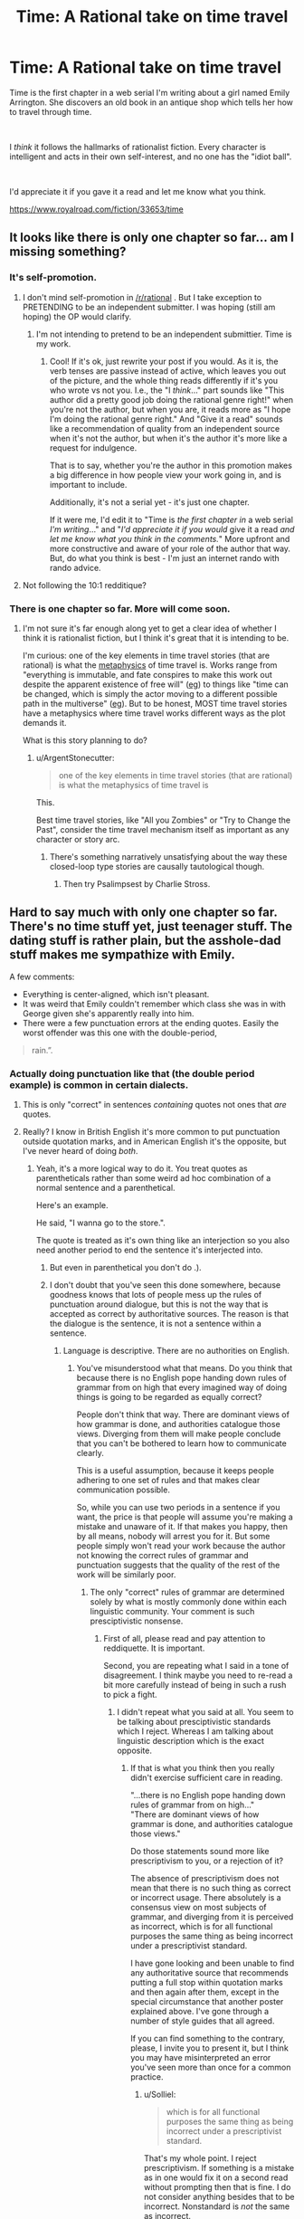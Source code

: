 #+TITLE: Time: A Rational take on time travel

* Time: A Rational take on time travel
:PROPERTIES:
:Author: glisteningsunlight
:Score: 6
:DateUnix: 1593294274.0
:DateShort: 2020-Jun-28
:END:
Time is the first chapter in a web serial I'm writing about a girl named Emily Arrington. She discovers an old book in an antique shop which tells her how to travel through time.

​

I /think/ it follows the hallmarks of rationalist fiction. Every character is intelligent and acts in their own self-interest, and no one has the "idiot ball".

​

I'd appreciate it if you gave it a read and let me know what you think.

[[https://www.royalroad.com/fiction/33653/time]]


** It looks like there is only one chapter so far... am I missing something?
:PROPERTIES:
:Author: mcherm
:Score: 12
:DateUnix: 1593296711.0
:DateShort: 2020-Jun-28
:END:

*** It's self-promotion.
:PROPERTIES:
:Author: Metamancer
:Score: 28
:DateUnix: 1593296940.0
:DateShort: 2020-Jun-28
:END:

**** I don't mind self-promotion in [[/r/rational]] . But I take exception to PRETENDING to be an independent submitter. I was hoping (still am hoping) the OP would clarify.
:PROPERTIES:
:Author: mcherm
:Score: 23
:DateUnix: 1593297107.0
:DateShort: 2020-Jun-28
:END:

***** I'm not intending to pretend to be an independent submittier. Time is my work.
:PROPERTIES:
:Author: glisteningsunlight
:Score: 11
:DateUnix: 1593297761.0
:DateShort: 2020-Jun-28
:END:

****** Cool! If it's ok, just rewrite your post if you would. As it is, the verb tenses are passive instead of active, which leaves you out of the picture, and the whole thing reads differently if it's you who wrote vs not you. I.e., the "I /think/..." part sounds like "This author did a pretty good job doing the rational genre right!" when you're not the author, but when you are, it reads more as "I hope I'm doing the rational genre right." And "Give it a read" sounds like a recommendation of quality from an independent source when it's not the author, but when it's the author it's more like a request for indulgence.

That is to say, whether you're the author in this promotion makes a big difference in how people view your work going in, and is important to include.

Additionally, it's not a serial yet - it's just one chapter.

If it were me, I'd edit it to "Time is /the first chapter in/ a web serial /I'm writing/..." and "/I'd appreciate it if you would/ give it a read /and let me know what you think in the comments./" More upfront and more constructive and aware of your role of the author that way. But, do what you think is best - I'm just an internet rando with rando advice.
:PROPERTIES:
:Author: Way-a-throwKonto
:Score: 40
:DateUnix: 1593302302.0
:DateShort: 2020-Jun-28
:END:


**** Not following the 10:1 redditique?
:PROPERTIES:
:Author: RMcD94
:Score: 4
:DateUnix: 1593297051.0
:DateShort: 2020-Jun-28
:END:


*** There is one chapter so far. More will come soon.
:PROPERTIES:
:Author: glisteningsunlight
:Score: 4
:DateUnix: 1593297731.0
:DateShort: 2020-Jun-28
:END:

**** I'm not sure it's far enough along yet to get a clear idea of whether I think it is rationalist fiction, but I think it's great that it is intending to be.

I'm curious: one of the key elements in time travel stories (that are rational) is what the [[https://qntm.org/models][metaphysics]] of time travel is. Works range from "everything is immutable, and fate conspires to make this work out despite the apparent existence of free will" ([[https://gist.github.com/defunkt/759182/ad44c6135d168ae54503a281bb7e1a24c6c2ea0c][eg]]) to things like "time can be changed, which is simply the actor moving to a different possible path in the multiverse" ([[http://www.antipope.org/charlie/blog-static/2011/12/rudy-6-time-as-a-divergent-ser.html][eg]]). But to be honest, MOST time travel stories have a metaphysics where time travel works different ways as the plot demands it.

What is this story planning to do?
:PROPERTIES:
:Author: mcherm
:Score: 12
:DateUnix: 1593298214.0
:DateShort: 2020-Jun-28
:END:

***** u/ArgentStonecutter:
#+begin_quote
  one of the key elements in time travel stories (that are rational) is what the metaphysics of time travel is
#+end_quote

This.

Best time travel stories, like "All you Zombies" or "Try to Change the Past", consider the time travel mechanism itself as important as any character or story arc.
:PROPERTIES:
:Author: ArgentStonecutter
:Score: 7
:DateUnix: 1593301043.0
:DateShort: 2020-Jun-28
:END:

****** There's something narratively unsatisfying about the way these closed-loop type stories are causally tautological though.
:PROPERTIES:
:Author: misanthropokemon
:Score: 4
:DateUnix: 1593322352.0
:DateShort: 2020-Jun-28
:END:

******* Then try Psalimpsest by Charlie Stross.
:PROPERTIES:
:Author: ArgentStonecutter
:Score: 2
:DateUnix: 1593344849.0
:DateShort: 2020-Jun-28
:END:


** Hard to say much with only one chapter so far. There's no time stuff yet, just teenager stuff. The dating stuff is rather plain, but the asshole-dad stuff makes me sympathize with Emily.

A few comments:

- Everything is center-aligned, which isn't pleasant.
- It was weird that Emily couldn't remember which class she was in with George given she's apparently really into him.
- There were a few punctuation errors at the ending quotes. Easily the worst offender was this one with the double-period,

#+begin_quote
  rain.”.
#+end_quote
:PROPERTIES:
:Author: tjhance
:Score: 7
:DateUnix: 1593302308.0
:DateShort: 2020-Jun-28
:END:

*** Actually doing punctuation like that (the double period example) is common in certain dialects.
:PROPERTIES:
:Author: Solliel
:Score: 5
:DateUnix: 1593303321.0
:DateShort: 2020-Jun-28
:END:

**** This is only "correct" in sentences /containing/ quotes not ones that /are/ quotes.
:PROPERTIES:
:Author: Solliel
:Score: 3
:DateUnix: 1593303572.0
:DateShort: 2020-Jun-28
:END:


**** Really? I know in British English it's more common to put punctuation outside quotation marks, and in American English it's the opposite, but I've never heard of doing /both/.
:PROPERTIES:
:Author: k5josh
:Score: 1
:DateUnix: 1593410819.0
:DateShort: 2020-Jun-29
:END:

***** Yeah, it's a more logical way to do it. You treat quotes as parentheticals rather than some weird ad hoc combination of a normal sentence and a parenthetical.

Here's an example.

He said, "I wanna go to the store.".

The quote is treated as it's own thing like an interjection so you also need another period to end the sentence it's interjected into.
:PROPERTIES:
:Author: Solliel
:Score: 1
:DateUnix: 1593494906.0
:DateShort: 2020-Jun-30
:END:

****** But even in parenthetical you don't do .).
:PROPERTIES:
:Author: Bowbreaker
:Score: 1
:DateUnix: 1593606054.0
:DateShort: 2020-Jul-01
:END:


****** I don't doubt that you've seen this done somewhere, because goodness knows that lots of people mess up the rules of punctuation around dialogue, but this is not the way that is accepted as correct by authoritative sources. The reason is that the dialogue is the sentence, it is not a sentence within a sentence.
:PROPERTIES:
:Author: Law_Student
:Score: -1
:DateUnix: 1593846724.0
:DateShort: 2020-Jul-04
:END:

******* Language is descriptive. There are no authorities on English.
:PROPERTIES:
:Author: Solliel
:Score: 2
:DateUnix: 1593848332.0
:DateShort: 2020-Jul-04
:END:

******** You've misunderstood what that means. Do you think that because there is no English pope handing down rules of grammar from on high that every imagined way of doing things is going to be regarded as equally correct?

People don't think that way. There are dominant views of how grammar is done, and authorities catalogue those views. Diverging from them will make people conclude that you can't be bothered to learn how to communicate clearly.

This is a useful assumption, because it keeps people adhering to one set of rules and that makes clear communication possible.

So, while you can use two periods in a sentence if you want, the price is that people will assume you're making a mistake and unaware of it. If that makes you happy, then by all means, nobody will arrest you for it. But some people simply won't read your work because the author not knowing the correct rules of grammar and punctuation suggests that the quality of the rest of the work will be similarly poor.
:PROPERTIES:
:Author: Law_Student
:Score: 1
:DateUnix: 1593903519.0
:DateShort: 2020-Jul-05
:END:

********* The only "correct" rules of grammar are determined solely by what is mostly commonly done within each linguistic community. Your comment is such presciptivistic nonsense.
:PROPERTIES:
:Author: Solliel
:Score: 1
:DateUnix: 1593904747.0
:DateShort: 2020-Jul-05
:END:

********** First of all, please read and pay attention to reddiquette. It is important.

Second, you are repeating what I said in a tone of disagreement. I think maybe you need to re-read a bit more carefully instead of being in such a rush to pick a fight.
:PROPERTIES:
:Author: Law_Student
:Score: 1
:DateUnix: 1593909254.0
:DateShort: 2020-Jul-05
:END:

*********** I didn't repeat what you said at all. You seem to be talking about presciptivistic standards which I reject. Whereas I am talking about linguistic description which is the exact opposite.
:PROPERTIES:
:Author: Solliel
:Score: 1
:DateUnix: 1593909441.0
:DateShort: 2020-Jul-05
:END:

************ If that is what you think then you really didn't exercise sufficient care in reading.

"...there is no English pope handing down rules of grammar from on high..."\\
"There are dominant views of how grammar is done, and authorities catalogue those views."

Do those statements sound more like prescriptivism to you, or a rejection of it?

The absence of prescriptivism does not mean that there is no such thing as correct or incorrect usage. There absolutely is a consensus view on most subjects of grammar, and diverging from it is perceived as incorrect, which is for all functional purposes the same thing as being incorrect under a prescriptivist standard.

I have gone looking and been unable to find any authoritative source that recommends putting a full stop within quotation marks and then again after them, except in the special circumstance that another poster explained above. I've gone through a number of style guides that all agreed.

If you can find something to the contrary, please, I invite you to present it, but I think you may have misinterpreted an error you've seen more than once for a common practice.
:PROPERTIES:
:Author: Law_Student
:Score: 2
:DateUnix: 1593912451.0
:DateShort: 2020-Jul-05
:END:

************* u/Solliel:
#+begin_quote
  which is for all functional purposes the same thing as being incorrect under a prescriptivist standard.
#+end_quote

That's my whole point. I reject prescriptivism. If something is a mistake as in one would fix it on a second read without prompting then that is fine. I do not consider anything besides that to be incorrect. Nonstandard is /not/ the same as incorrect.
:PROPERTIES:
:Author: Solliel
:Score: 0
:DateUnix: 1593912778.0
:DateShort: 2020-Jul-05
:END:

************** You are entitled to your opinion on how things should be, but use non-standard grammar and everyone will think it is incorrect regardless of what you think. This makes it functionally incorrect.
:PROPERTIES:
:Author: Law_Student
:Score: 2
:DateUnix: 1593922328.0
:DateShort: 2020-Jul-05
:END:

*************** Okey. It's nothing new that people are wont to be willfully ignorant. Thankfully, ignorance doesn't erase reality.
:PROPERTIES:
:Author: Solliel
:Score: 1
:DateUnix: 1593925424.0
:DateShort: 2020-Jul-05
:END:

**************** You've got that reversed. By insisting on your own private grammar as perfectly correct and accepted when it isn't, you're the one being willfully ignorant in this situation. You are entitled to your opinion that English should have multiple full stops per sentence, but you are not entitled to your own fact that this is commonly accepted practice when it simply is not. That is self-delusion.
:PROPERTIES:
:Author: Law_Student
:Score: 3
:DateUnix: 1593926213.0
:DateShort: 2020-Jul-05
:END:

***************** First off, I don't use that grammar. It makes more sense but I use the version I studied years ago. I never said it was common practice merely that I thought it was common in some dialects/language communities. And I certainly never said it was accepted. There are entire dialects which aren't accepted (e.g. African-American Vernacular English). And, indeed, most non-prestige dialects are /not/ accepted. I, normatively, and in accordance with science reject such non-acceptance as the ignorance it is. On this topic I am not delusional though I may be mistaken on the object-level that negates none of the general things I have stated.
:PROPERTIES:
:Author: Solliel
:Score: 1
:DateUnix: 1593926800.0
:DateShort: 2020-Jul-05
:END:

****************** I'm having trouble wrapping my head around your position, here. You appear to be saying that you think the idea of there being accepted grammar rules is ignorant, implying that you believe that anybody should be able to make up whatever rules they want and they are all equally valid.

I don't think you've thought this position through. First, as a factual matter, a consensus view on what is and isn't correct exists. The fact that you don't seem to like the idea of a consensus view doesn't make everyone who participates in the consensus 'ignorant' somehow. That is snide and dismissive of most of society at best, and that isn't what ignorance means anyway. Ignorance means not knowing. Ignorance does not mean in disagreement with your personal ideas.

Second, we all benefit from there being a consensus view and from adhering to it. The purpose of language is to clearly communicate ideas. Having one set of rules is a key part of what makes that possible. When language balkanizes it gets in the way of communication. Criticize homogeneity if you like, but it has real benefits.
:PROPERTIES:
:Author: Law_Student
:Score: 3
:DateUnix: 1593932481.0
:DateShort: 2020-Jul-05
:END:

******************* I am a descriptivist if you don't know what that is or means you can look it up. Having one set of rules could be useful and is especially within technical communities wherein they usually choose their own. Consensus when it does exist merely determines what people /think/ is correct. Language is always changing and is dependent on context. There are many language communities all with different styles. I think we disagree on a philosophical level. To make an analogy you seem like you would be a person that would dismiss climate change if they did a popular vote on its existence and 95% of people thought it was made up. So much so that you wouldn't even think of asking for scientific evidence. People are ignorant of the /science/ of linguistics which says that no variety/dialect is better than any other and that usage determines what is legitimate.
:PROPERTIES:
:Author: Solliel
:Score: 1
:DateUnix: 1593933562.0
:DateShort: 2020-Jul-05
:END:

******************** u/KilotonDefenestrator:
#+begin_quote
  People are ignorant of the science of linguistics which says that no variety/dialect is better than any other and that usage determines what is legitimate.
#+end_quote

Isn't the "usages determines what is legitimate" a reference to (local) consensus though? If the group that is communicating has a consensus to communicate in a certain way, then that is the language/dialect that is "legitimate" at that point in time and space?

If a single member of the group picks a different way to communicate, it will be "incorrect" unless it gets enough traction to cause the consensus drift to include it.

A variety/dialect can be better than another, within the scope "to clearly communicate with a certain group at a certain point in time". Like any task, the right tool for the job is better than the wrong tool.
:PROPERTIES:
:Author: KilotonDefenestrator
:Score: 2
:DateUnix: 1593939326.0
:DateShort: 2020-Jul-05
:END:

********************* In this context "better" refers to moral (i.e. normative) superiority not increased utility. It's sociolinguistic and the scienctific stance is identical to the one given for race, nationality, gender etc. In as much as those things exist (looking at you "biological race") no one is "better" based on wherever they fall among these types of characteristics.

Regarding linguistics (and ignoring the things said about language utility) what you said is mostly accurate if simplistic and not necessarily the phrasing I would use to explain it.
:PROPERTIES:
:Author: Solliel
:Score: 1
:DateUnix: 1593957708.0
:DateShort: 2020-Jul-05
:END:

********************** This is the first time I have ever heard the moral "better" used in the context of language. I feels completely out of context to me. It's like discussing the moral "better" of oxygen.
:PROPERTIES:
:Author: KilotonDefenestrator
:Score: 3
:DateUnix: 1593966440.0
:DateShort: 2020-Jul-05
:END:

*********************** Yes, well, many people will look down on you as uneducated if you use the non-prestige dialect. They'll also try to correct you because they feel their dialect is the only "real" one. In reality, yes, it /is/ exactly like discussing the moral better of oxygen.
:PROPERTIES:
:Author: Solliel
:Score: 1
:DateUnix: 1593992726.0
:DateShort: 2020-Jul-06
:END:

************************ But in this case (I thought) we were discussing language choice for a written story, not prejudice at interpersonal interactions nor general philosophical questions like the value of languages themselves, uniqueness, understanding, etc.

The goal (when writing in English) is commonly to communicate the story clearly to the English speaking world in general, because your target audience is presumably global. The context then becomes a question of which language is the best tool to achieve that.

If you want to get your book accepted by a publisher, there is also a set of standards involved that will influence what is the best tool for the job.
:PROPERTIES:
:Author: KilotonDefenestrator
:Score: 2
:DateUnix: 1594025383.0
:DateShort: 2020-Jul-06
:END:


******************** Yes, precisely, in the case of language usage determines what is legitimate.

That means that, unlike in the case of something that is empirically true like climate change, the consensus view of the language's rules actually determines correctness.

This means that some individual believing that the rules are something else is just plain incorrect. The majority view dictates correctness and has legitimacy because it is a consensus. The individual's rules are not equally as valid as the consensus view.

I hope this makes the idea clear to you, because I'm running out of different ways to say the same thing and it is clear you've been misunderstanding descriptivism to mean that there are no rules and everyone's ideas about grammar are equally valid when it does not remotely stand for that idea.
:PROPERTIES:
:Author: Law_Student
:Score: 2
:DateUnix: 1593975700.0
:DateShort: 2020-Jul-05
:END:

********************* Yes, however, there is no singular use case. There are many. Dialect, register, politeness level, formality, setting, background and so on. You have to understand the idea of correctness is something that only exists in prescriptive thinking. There are rules but no way to break them. If I and everyone around me call the word "carmel" there is no authority that can tell us we're wrong. There is a dictionary editor however that will happily add our version to the dictionary though.

EDIT: I'll add some resources on linguistic prescription vs description.

[[https://en.wikipedia.org/wiki/Linguistic_description]]

[[https://english.blogoverflow.com/2012/10/prescriptivism-and-descriptivism/]] This link really explains it.

[[https://en.wikipedia.org/wiki/English_usage_controversies]] This one is hilarious.
:PROPERTIES:
:Author: Solliel
:Score: 1
:DateUnix: 1593993428.0
:DateShort: 2020-Jul-06
:END:

********************** I am unable to find any evidence of a 'linguistic community' that uses the double full stop grammar you describe. I believe you are factually incorrect in thinking it is an accepted thing anywhere. I have invited you to provide evidence to the contrary and you've given me nothing.

You may be conflating descriptivism with the old linguistics rule regarding 'what is a word', for the purposes of linguistic study which welcomes anything anyone uses that anyone else understands, even if it is a single case. (It should be noted that this definition is for the purposes of study and classification only, not something incumbent on the actual users of a language to accept, and most do not.)

Descriptivism absolutely considers something that one person makes up and nobody else uses to be incorrect. Something must be in common use at least somewhere to be accepted as regular practice. That is fundamental to descriptivism. If it is not actually in common use then it is aberrant use not recognized by others, an error.

I am not sure how many more ways I can explain this point to you. You seem extremely focused on not listening.
:PROPERTIES:
:Author: Law_Student
:Score: 1
:DateUnix: 1594057415.0
:DateShort: 2020-Jul-06
:END:
